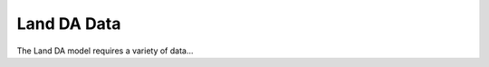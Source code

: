 .. _Data:

===============
Land DA Data
===============

The Land DA model requires a variety of data...